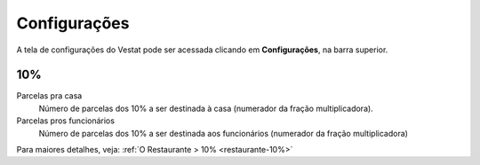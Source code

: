 #############
Configurações
#############

A tela de configurações do Vestat pode ser acessada clicando em
**Configurações**, na barra superior.

10%
===

Parcelas pra casa
    Número de parcelas dos 10% a ser destinada à casa (numerador da
    fração multiplicadora).

Parcelas pros funcionários
    Número de parcelas dos 10% a ser destinada aos funcionários
    (numerador da fração multiplicadora)

Para maiores detalhes, veja: :ref:`O Restaurante > 10% <restaurante-10%>`
